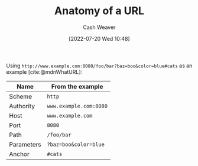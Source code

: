 :PROPERTIES:
:ID:       56aebaa3-d4d6-4a06-98a2-186ed655d11e
:END:
#+title: Anatomy of a URL
#+author: Cash Weaver
#+date: [2022-07-20 Wed 10:48]
#+filetags: :concept:

Using =http://www.example.com:8080/foo/bar?baz=boo&color=blue#cats= as an example [cite:@mdnWhatURL]:

| Name       | From the example       |
|------------+------------------------|
| Scheme     | =http=                 |
| Authority  | =www.example.com:8080= |
| Host       | =www.example.com=      |
| Port       | =8080=                 |
| Path       | =/foo/bar=             |
| Parameters | =?baz=boo&color=blue=  |
| Anchor     | =#cats=                |

#+print_bibliography:
* Anki :noexport:
:PROPERTIES:
:ANKI_DECK: Default
:END:

** [[id:56aebaa3-d4d6-4a06-98a2-186ed655d11e][Anatomy of a URL]]
:PROPERTIES:
:ANKI_DECK: Default
:ANKI_NOTE_TYPE: Describe
:ANKI_NOTE_ID: 1658339698134
:END:

*** Context
*** Description
Using =http://www.example.com:8080/foo/bar?baz=boo&color=blue#cats= as an example [cite:@mdnWhatURL]:

1. Scheme (e.g. =http=)
2. Authority (e.g. =www.example.com:8080=)
   1. Host (e.g. =www.example.com=)
   2. Port (e.g. =8080=)
3. Path (e.g. =/foo/bar=)
4. Parameters (e.g. =?baz=boo&color=blue=)
5. Anchor (e.g. =#cats=)
*** Extra
*** Source
[cite:@mdnUsingHTTPCookies]
** The {{c2::scheme}} in =http://www.example.com:8080/foo/bar?baz=boo&color=blue#cats= is {{c1::=http=}}.
:PROPERTIES:
:ANKI_NOTE_TYPE: Cloze with Source
:ANKI_NOTE_ID: 1658339934649
:END:
*** Extra
*** Source
[cite:@mdnWhatURL]

** The {{c2::authority}} in =http://www.example.com:8080/foo/bar?baz=boo&color=blue#cats= is {{c1::=www.example.com:8080=}}.
:PROPERTIES:
:ANKI_NOTE_TYPE: Cloze with Source
:ANKI_NOTE_ID: 1658340109556
:END:
*** Extra
*** Source
[cite:@mdnWhatURL]

** The {{c2::host}} in =http://www.example.com:8080/foo/bar?baz=boo&color=blue#cats= is {{c1::=www.example.com=}}.
:PROPERTIES:
:ANKI_NOTE_TYPE: Cloze with Source
:ANKI_NOTE_ID: 1658340110232
:END:
*** Extra
*** Source
[cite:@mdnWhatURL]
** The {{c2::port}} in =http://www.example.com:8080/foo/bar?baz=boo&color=blue#cats= is {{c1::=8080=}}.
:PROPERTIES:
:ANKI_NOTE_TYPE: Cloze with Source
:ANKI_NOTE_ID: 1658340110757
:END:
*** Extra
*** Source
[cite:@mdnWhatURL]
** The {{c2::path}} in =http://www.example.com:8080/foo/bar?baz=boo&color=blue#cats= is {{c1::=/foo/bar=}}.
:PROPERTIES:
:ANKI_NOTE_TYPE: Cloze with Source
:ANKI_NOTE_ID: 1658340111257
:END:
*** Extra
*** Source
[cite:@mdnWhatURL]
** The {{c2::parameters}} in =http://www.example.com:8080/foo/bar?baz=boo&color=blue#cats= are {{c1::=?baz=boo&color=blue=}}.
:PROPERTIES:
:ANKI_NOTE_TYPE: Cloze with Source
:ANKI_NOTE_ID: 1658340111757
:END:
*** Extra
*** Source
[cite:@mdnWhatURL]
** The {{c2::anchor}} in =http://www.example.com:8080/foo/bar?baz=boo&color=blue#cats= is {{c1::=#cats=}}.
:PROPERTIES:
:ANKI_NOTE_TYPE: Cloze with Source
:ANKI_NOTE_ID: 1658340112457
:END:
*** Extra
*** Source
[cite:@mdnWhatURL]
